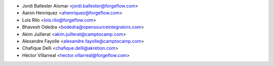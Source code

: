 * Jordi Ballester Alomar <jordi.ballester@forgeflow.com>
* Aaron Henriquez <ahenriquez@forgeflow.com>
* Lois Rilo <lois.rilo@forgeflow.com>
* Bhavesh Odedra <bodedra@opensourceintegrators.com>
* Akim Juillerat <akim.juillerat@camptocamp.com>
* Alexandre Fayolle <alexandre.fayolle@camptocamp.com>
* Chafique Delli <chafique.delli@akretion.com>
* Héctor Villarreal <hector.villarreal@forgeflow.com>
